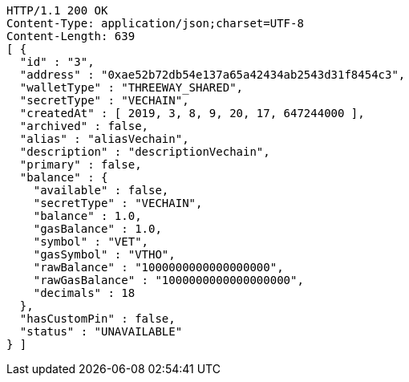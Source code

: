 [source,http,options="nowrap"]
----
HTTP/1.1 200 OK
Content-Type: application/json;charset=UTF-8
Content-Length: 639
[ {
  "id" : "3",
  "address" : "0xae52b72db54e137a65a42434ab2543d31f8454c3",
  "walletType" : "THREEWAY_SHARED",
  "secretType" : "VECHAIN",
  "createdAt" : [ 2019, 3, 8, 9, 20, 17, 647244000 ],
  "archived" : false,
  "alias" : "aliasVechain",
  "description" : "descriptionVechain",
  "primary" : false,
  "balance" : {
    "available" : false,
    "secretType" : "VECHAIN",
    "balance" : 1.0,
    "gasBalance" : 1.0,
    "symbol" : "VET",
    "gasSymbol" : "VTHO",
    "rawBalance" : "1000000000000000000",
    "rawGasBalance" : "1000000000000000000",
    "decimals" : 18
  },
  "hasCustomPin" : false,
  "status" : "UNAVAILABLE"
} ]
----
